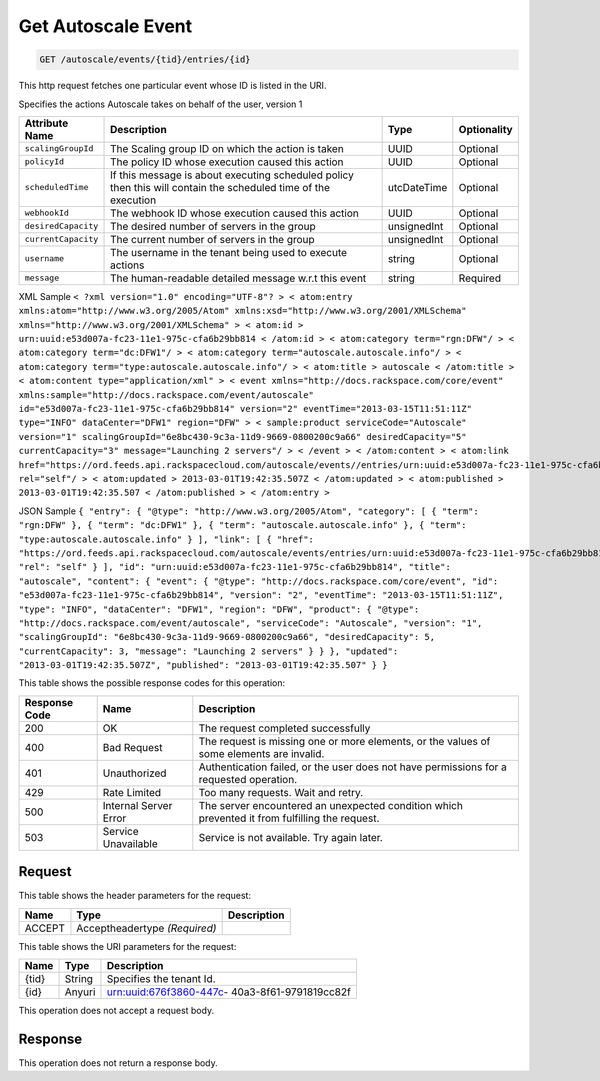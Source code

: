 
.. THIS OUTPUT IS GENERATED FROM THE WADL. DO NOT EDIT.

.. _get-get-autoscale-event-autoscale-events-tid-entries-id:

Get Autoscale Event
^^^^^^^^^^^^^^^^^^^^^^^^^^^^^^^^^^^^^^^^^^^^^^^^^^^^^^^^^^^^^^^^^^^^^^^^^^^^^^^^

.. code::

    GET /autoscale/events/{tid}/entries/{id}

This http request fetches one particular event whose ID is listed in the URI.

Specifies the actions Autoscale takes on behalf of the user, version 1


+-------------------+-------------------+-------------------+------------------+
|Attribute Name     |Description        |Type               |Optionality       |
+===================+===================+===================+==================+
|``scalingGroupId`` |The Scaling group  |UUID               |Optional          |
|                   |ID on which the    |                   |                  |
|                   |action is taken    |                   |                  |
+-------------------+-------------------+-------------------+------------------+
|``policyId``       |The policy ID      |UUID               |Optional          |
|                   |whose execution    |                   |                  |
|                   |caused this action |                   |                  |
+-------------------+-------------------+-------------------+------------------+
|``scheduledTime``  |If this message is |utcDateTime        |Optional          |
|                   |about executing    |                   |                  |
|                   |scheduled policy   |                   |                  |
|                   |then this will     |                   |                  |
|                   |contain the        |                   |                  |
|                   |scheduled time of  |                   |                  |
|                   |the execution      |                   |                  |
+-------------------+-------------------+-------------------+------------------+
|``webhookId``      |The webhook ID     |UUID               |Optional          |
|                   |whose execution    |                   |                  |
|                   |caused this action |                   |                  |
+-------------------+-------------------+-------------------+------------------+
|``desiredCapacity``|The desired number |unsignedInt        |Optional          |
|                   |of servers in the  |                   |                  |
|                   |group              |                   |                  |
+-------------------+-------------------+-------------------+------------------+
|``currentCapacity``|The current number |unsignedInt        |Optional          |
|                   |of servers in the  |                   |                  |
|                   |group              |                   |                  |
+-------------------+-------------------+-------------------+------------------+
|``username``       |The username in    |string             |Optional          |
|                   |the tenant being   |                   |                  |
|                   |used to execute    |                   |                  |
|                   |actions            |                   |                  |
+-------------------+-------------------+-------------------+------------------+
|``message``        |The human-readable |string             |Required          |
|                   |detailed message   |                   |                  |
|                   |w.r.t this event   |                   |                  |
+-------------------+-------------------+-------------------+------------------+
XML Sample ``< ?xml version="1.0" encoding="UTF-8"? > < atom:entry xmlns:atom="http://www.w3.org/2005/Atom" xmlns:xsd="http://www.w3.org/2001/XMLSchema" xmlns="http://www.w3.org/2001/XMLSchema" > < atom:id > urn:uuid:e53d007a-fc23-11e1-975c-cfa6b29bb814 < /atom:id > < atom:category term="rgn:DFW"/ > < atom:category term="dc:DFW1"/ > < atom:category term="autoscale.autoscale.info"/ > < atom:category term="type:autoscale.autoscale.info"/ > < atom:title > autoscale < /atom:title > < atom:content type="application/xml" > < event xmlns="http://docs.rackspace.com/core/event" xmlns:sample="http://docs.rackspace.com/event/autoscale" id="e53d007a-fc23-11e1-975c-cfa6b29bb814" version="2" eventTime="2013-03-15T11:51:11Z" type="INFO" dataCenter="DFW1" region="DFW" > < sample:product serviceCode="Autoscale" version="1" scalingGroupId="6e8bc430-9c3a-11d9-9669-0800200c9a66" desiredCapacity="5" currentCapacity="3" message="Launching 2 servers"/ > < /event > < /atom:content > < atom:link href="https://ord.feeds.api.rackspacecloud.com/autoscale/events//entries/urn:uuid:e53d007a-fc23-11e1-975c-cfa6b29bb814" rel="self"/ > < atom:updated > 2013-03-01T19:42:35.507Z < /atom:updated > < atom:published > 2013-03-01T19:42:35.507 < /atom:published > < /atom:entry >`` 

JSON Sample ``{ "entry": { "@type": "http://www.w3.org/2005/Atom", "category": [ { "term": "rgn:DFW" }, { "term": "dc:DFW1" }, { "term": "autoscale.autoscale.info" }, { "term": "type:autoscale.autoscale.info" } ], "link": [ { "href": "https://ord.feeds.api.rackspacecloud.com/autoscale/events/entries/urn:uuid:e53d007a-fc23-11e1-975c-cfa6b29bb814", "rel": "self" } ], "id": "urn:uuid:e53d007a-fc23-11e1-975c-cfa6b29bb814", "title": "autoscale", "content": { "event": { "@type": "http://docs.rackspace.com/core/event", "id": "e53d007a-fc23-11e1-975c-cfa6b29bb814", "version": "2", "eventTime": "2013-03-15T11:51:11Z", "type": "INFO", "dataCenter": "DFW1", "region": "DFW", "product": { "@type": "http://docs.rackspace.com/event/autoscale", "serviceCode": "Autoscale", "version": "1", "scalingGroupId": "6e8bc430-9c3a-11d9-9669-0800200c9a66", "desiredCapacity": 5, "currentCapacity": 3, "message": "Launching 2 servers" } } }, "updated": "2013-03-01T19:42:35.507Z", "published": "2013-03-01T19:42:35.507" } }`` 



This table shows the possible response codes for this operation:


+--------------------------+-------------------------+-------------------------+
|Response Code             |Name                     |Description              |
+==========================+=========================+=========================+
|200                       |OK                       |The request completed    |
|                          |                         |successfully             |
+--------------------------+-------------------------+-------------------------+
|400                       |Bad Request              |The request is missing   |
|                          |                         |one or more elements, or |
|                          |                         |the values of some       |
|                          |                         |elements are invalid.    |
+--------------------------+-------------------------+-------------------------+
|401                       |Unauthorized             |Authentication failed,   |
|                          |                         |or the user does not     |
|                          |                         |have permissions for a   |
|                          |                         |requested operation.     |
+--------------------------+-------------------------+-------------------------+
|429                       |Rate Limited             |Too many requests. Wait  |
|                          |                         |and retry.               |
+--------------------------+-------------------------+-------------------------+
|500                       |Internal Server Error    |The server encountered   |
|                          |                         |an unexpected condition  |
|                          |                         |which prevented it from  |
|                          |                         |fulfilling the request.  |
+--------------------------+-------------------------+-------------------------+
|503                       |Service Unavailable      |Service is not           |
|                          |                         |available. Try again     |
|                          |                         |later.                   |
+--------------------------+-------------------------+-------------------------+


Request
""""""""""""""""


This table shows the header parameters for the request:

+--------------------------+-------------------------+-------------------------+
|Name                      |Type                     |Description              |
+==========================+=========================+=========================+
|ACCEPT                    |Acceptheadertype         |                         |
|                          |*(Required)*             |                         |
+--------------------------+-------------------------+-------------------------+




This table shows the URI parameters for the request:

+--------------------------+-------------------------+-------------------------+
|Name                      |Type                     |Description              |
+==========================+=========================+=========================+
|{tid}                     |String                   |Specifies the tenant Id. |
+--------------------------+-------------------------+-------------------------+
|{id}                      |Anyuri                   |urn:uuid:676f3860-447c-  |
|                          |                         |40a3-8f61-9791819cc82f   |
+--------------------------+-------------------------+-------------------------+





This operation does not accept a request body.




Response
""""""""""""""""






This operation does not return a response body.




